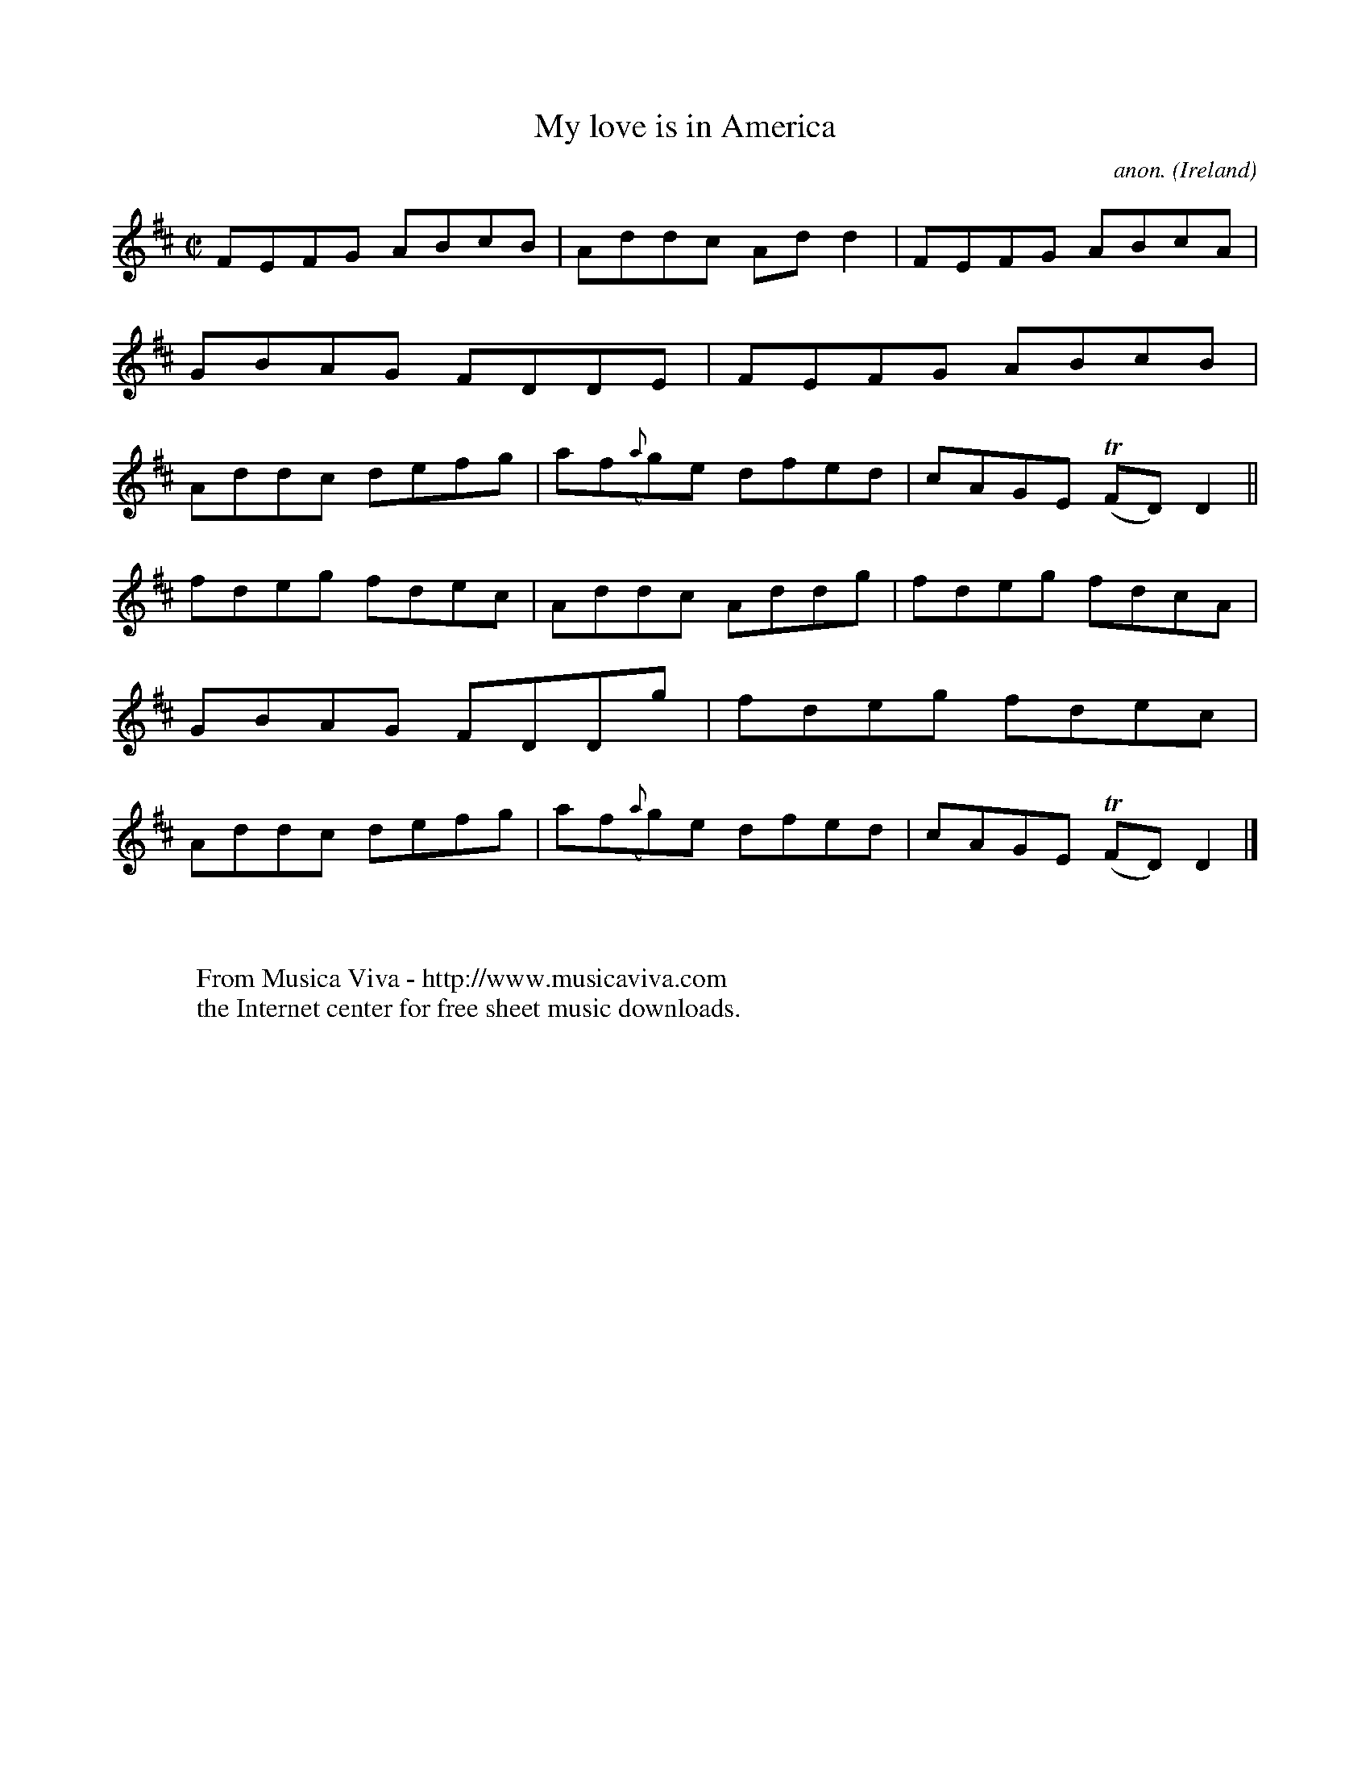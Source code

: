 X:586
T:My love is in America
C:anon.
O:Ireland
B:Francis O'Neill: "The Dance Music of Ireland" (1907) no. 586
R:Reel
Z:Transcribed by Frank Nordberg - http://www.musicaviva.com
F:http://www.musicaviva.com/abc/tunes/ireland/oneill-1001/0586/oneill-1001-0586-1.abc
m:Tn = (3n/o/n/
M:C|
L:1/8
K:D
FEFG ABcB|Addc Add2|FEFG ABcA|GBAG FDDE|FEFG ABcB|Addc defg|af({a}g)e dfed|cAGE (TFD)D2||
fdeg fdec|Addc Addg|fdeg fdcA|GBAG  FDDg|fdeg fdec|Addc defg|af({a}g)e dfed|cAGE (TFD)D2|]
W:
W:
W:  From Musica Viva - http://www.musicaviva.com
W:  the Internet center for free sheet music downloads.
